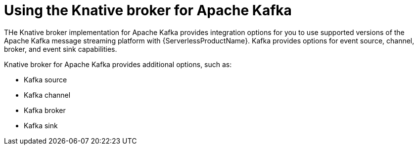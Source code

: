 // Module is included in the following assemblies:
//
// serverless/about/about-knative-eventing.adoc

:_mod-docs-content-type: CONCEPT
[id="serverless-kafka-developer_{context}"]
= Using the Knative broker for Apache Kafka


THe Knative broker implementation for Apache Kafka provides integration options for you to use supported versions of the Apache Kafka message streaming platform with {ServerlessProductName}. Kafka provides options for event source, channel, broker, and event sink capabilities.


// OCP
ifdef::openshift-enterprise[]
[NOTE]
====
The Knative broker implementation for Apache Kafka is not currently supported for {ibm-z-reg} and {iibm-cloud-bm-reg}.
====
endif::[]

Knative broker for Apache Kafka provides additional options, such as:

* Kafka source
* Kafka channel
* Kafka broker
* Kafka sink

